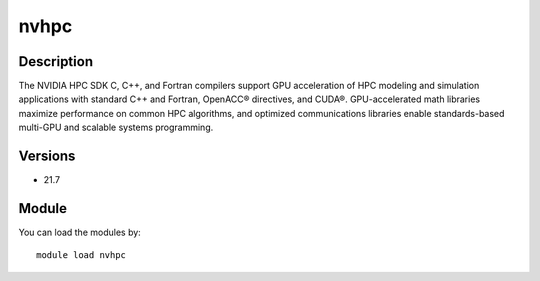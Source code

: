 .. _backbone-label:

nvhpc
==============================

Description
~~~~~~~~
The NVIDIA HPC SDK C, C++, and Fortran compilers support GPU acceleration of HPC modeling and simulation applications with standard C++ and Fortran, OpenACC® directives, and CUDA®. GPU-accelerated math libraries maximize performance on common HPC algorithms, and optimized communications libraries enable standards-based multi-GPU and scalable systems programming.

Versions
~~~~~~~~
- 21.7

Module
~~~~~~~~
You can load the modules by::

    module load nvhpc

